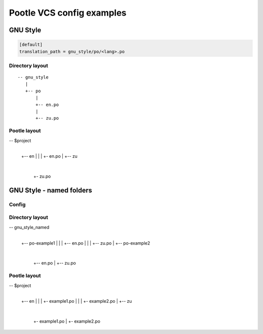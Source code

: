 Pootle VCS config examples
==========================



GNU Style
---------

.. code-block:: ini

   [default]
   translation_path = gnu_style/po/<lang>.po


Directory layout
^^^^^^^^^^^^^^^^

::

   -- gnu_style
      |
      +-- po
          |
	  +-- en.po
	  |
	  +-- zu.po


Pootle layout
^^^^^^^^^^^^^


-- $project
   |
   +-- en
   |   |
   |   +- en.po
   |   
   +-- zu
       |
       +- zu.po



GNU Style - named folders
-------------------------

Config
^^^^^^

.. code-block:: ini
   [default]
   translation_path = gnu_style_named/po-<filename>/<lang>.po


Directory layout
^^^^^^^^^^^^^^^^

-- gnu_style_named
   |
   +-- po-example1
   |   |
   |   +-- en.po
   |   |
   |   +-- zu.po
   |
   +-- po-example2
       |
       +-- en.po
       |
       +-- zu.po


Pootle layout
^^^^^^^^^^^^^

-- $project
   |
   +-- en
   |   |
   |   +- example1.po
   |   |
   |   +- example2.po   
   |   
   +-- zu
       |
       +- example1.po
       |
       +- example2.po   

